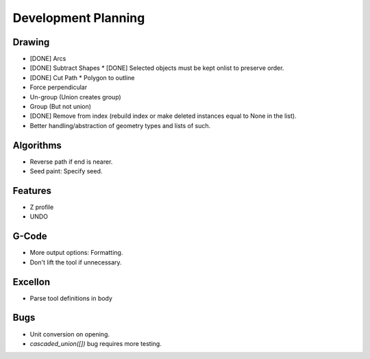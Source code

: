Development Planning
====================

Drawing
-------

* [DONE] Arcs
* [DONE] Subtract Shapes
  * [DONE] Selected objects must be kept onlist to preserve order.
* [DONE] Cut Path
  * Polygon to outline
* Force perpendicular
* Un-group (Union creates group)
* Group (But not union)
* [DONE] Remove from index (rebuild index or make deleted instances
  equal to None in the list).
* Better handling/abstraction of geometry types and lists of such.


Algorithms
----------

* Reverse path if end is nearer.
* Seed paint: Specify seed.


Features
--------

* Z profile
* UNDO


G-Code
------

* More output options: Formatting.
* Don't lift the tool if unnecessary.


Excellon
--------

* Parse tool definitions in body


Bugs
----

* Unit conversion on opening.
* `cascaded_union([])` bug requires more testing.